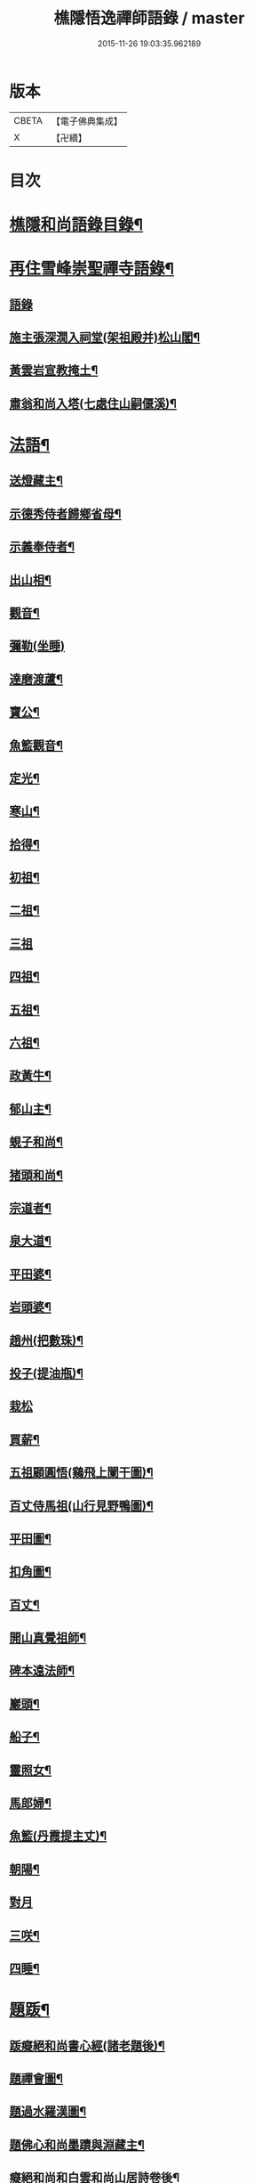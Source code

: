 #+TITLE: 樵隱悟逸禪師語錄 / master
#+DATE: 2015-11-26 19:03:35.962189
* 版本
 |     CBETA|【電子佛典集成】|
 |         X|【卍續】    |

* 目次
* [[file:KR6q0318_001.txt::001-0297a2][樵隱和尚語錄目錄¶]]
* [[file:KR6q0318_001.txt::001-0297a10][再住雪峰崇聖禪寺語錄¶]]
** [[file:KR6q0318_001.txt::001-0297a11][語錄]]
** [[file:KR6q0318_001.txt::0304b3][施主張深㵎入祠堂(架祖殿并)松山閣¶]]
** [[file:KR6q0318_001.txt::0304b13][黃雲岩宣教掩土¶]]
** [[file:KR6q0318_001.txt::0304b20][肅翁和尚入塔(七處住山嗣偃溪)¶]]
* [[file:KR6q0318_002.txt::002-0304c8][法語¶]]
** [[file:KR6q0318_002.txt::002-0304c9][送燈藏主¶]]
** [[file:KR6q0318_002.txt::0305a2][示德秀侍者歸鄉省母¶]]
** [[file:KR6q0318_002.txt::0305a18][示義奉侍者¶]]
** [[file:KR6q0318_002.txt::0305b5][出山相¶]]
** [[file:KR6q0318_002.txt::0305b11][觀音¶]]
** [[file:KR6q0318_002.txt::0305b24][彌勒(坐睡)]]
** [[file:KR6q0318_002.txt::0305c8][達磨渡蘆¶]]
** [[file:KR6q0318_002.txt::0305c16][寶公¶]]
** [[file:KR6q0318_002.txt::0305c21][魚籃觀音¶]]
** [[file:KR6q0318_002.txt::0306a2][定光¶]]
** [[file:KR6q0318_002.txt::0306a7][寒山¶]]
** [[file:KR6q0318_002.txt::0306a12][拾得¶]]
** [[file:KR6q0318_002.txt::0306a17][初祖¶]]
** [[file:KR6q0318_002.txt::0306a21][二祖¶]]
** [[file:KR6q0318_002.txt::0306a24][三祖]]
** [[file:KR6q0318_002.txt::0306b5][四祖¶]]
** [[file:KR6q0318_002.txt::0306b9][五祖¶]]
** [[file:KR6q0318_002.txt::0306b13][六祖¶]]
** [[file:KR6q0318_002.txt::0306b17][政黃牛¶]]
** [[file:KR6q0318_002.txt::0306b20][郁山主¶]]
** [[file:KR6q0318_002.txt::0306b23][蜆子和尚¶]]
** [[file:KR6q0318_002.txt::0306c2][猪頭和尚¶]]
** [[file:KR6q0318_002.txt::0306c5][宗道者¶]]
** [[file:KR6q0318_002.txt::0306c8][泉大道¶]]
** [[file:KR6q0318_002.txt::0306c11][平田婆¶]]
** [[file:KR6q0318_002.txt::0306c14][岩頭婆¶]]
** [[file:KR6q0318_002.txt::0306c17][趙州(把數珠)¶]]
** [[file:KR6q0318_002.txt::0306c21][投子(提油瓶)¶]]
** [[file:KR6q0318_002.txt::0306c24][栽松]]
** [[file:KR6q0318_002.txt::0307a3][買薪¶]]
** [[file:KR6q0318_002.txt::0307a6][五祖顧圓悟(鷄飛上闌干圖)¶]]
** [[file:KR6q0318_002.txt::0307a9][百丈侍馬祖(山行見野鴨圖)¶]]
** [[file:KR6q0318_002.txt::0307a12][平田圖¶]]
** [[file:KR6q0318_002.txt::0307a15][扣角圖¶]]
** [[file:KR6q0318_002.txt::0307a18][百丈¶]]
** [[file:KR6q0318_002.txt::0307a22][開山真覺祖師¶]]
** [[file:KR6q0318_002.txt::0307b3][碑本遠法師¶]]
** [[file:KR6q0318_002.txt::0307b7][巖頭¶]]
** [[file:KR6q0318_002.txt::0307b10][船子¶]]
** [[file:KR6q0318_002.txt::0307b13][靈照女¶]]
** [[file:KR6q0318_002.txt::0307b15][馬郎婦¶]]
** [[file:KR6q0318_002.txt::0307b17][魚籃(丹霞提主丈)¶]]
** [[file:KR6q0318_002.txt::0307b22][朝陽¶]]
** [[file:KR6q0318_002.txt::0307b24][對月]]
** [[file:KR6q0318_002.txt::0307c4][三咲¶]]
** [[file:KR6q0318_002.txt::0307c7][四睡¶]]
* [[file:KR6q0318_002.txt::0307c10][題䟦¶]]
** [[file:KR6q0318_002.txt::0307c11][䟦癡絕和尚書心經(諸老題後)¶]]
** [[file:KR6q0318_002.txt::0307c15][題禪會圖¶]]
** [[file:KR6q0318_002.txt::0307c21][題過水羅漢圖¶]]
** [[file:KR6q0318_002.txt::0308a2][題佛心和尚墨蹟與淵藏主¶]]
** [[file:KR6q0318_002.txt::0308a7][癡絕和尚和白雲和尚山居詩卷後¶]]
** [[file:KR6q0318_002.txt::0308a13][玄峰通書記房扁七家村民卷後¶]]
** [[file:KR6q0318_002.txt::0308a19][題三生圖¶]]
** [[file:KR6q0318_002.txt::0308a23][龍藏主請䟦大慧書後¶]]
** [[file:KR6q0318_002.txt::0308b4][題趙庸齋鰲山閣真蹟¶]]
** [[file:KR6q0318_002.txt::0308b10][題司馬溫公帖¶]]
** [[file:KR6q0318_002.txt::0308b15][文維那請題先師佛心石田行¶]]
** [[file:KR6q0318_002.txt::0308b21][源藏主請題宿桑卷首¶]]
** [[file:KR6q0318_002.txt::0308c6][䟦通書記南路火帳後(有十偈拜祖)¶]]
** [[file:KR6q0318_002.txt::0308c12][䟦輔藏主悼頌(号岸西乃小師)¶]]
** [[file:KR6q0318_002.txt::0308c18][妙喜和尚與妙空大師書¶]]
** [[file:KR6q0318_002.txt::0309a3][用上人大機軸後¶]]
** [[file:KR6q0318_002.txt::0309a9][權上人號用衡¶]]
** [[file:KR6q0318_002.txt::0309a14][華嚴指掌圖¶]]
** [[file:KR6q0318_002.txt::0309a20][悼幽岩中山和尚頌後¶]]
** [[file:KR6q0318_002.txt::0309a23][悼子玄通書記卷後(西禪書記雪峰住靈石苑)¶]]
** [[file:KR6q0318_002.txt::0309b2][悼萬山鎰首座軸後¶]]
** [[file:KR6q0318_002.txt::0309b7][笑翁霍山雲泉書¶]]
** [[file:KR6q0318_002.txt::0309b11][石湖首座四題軸後¶]]
** [[file:KR6q0318_002.txt::0309b16][琛上人血書楞嚴¶]]
** [[file:KR6q0318_002.txt::0309b21][斷雲軸後¶]]
* [[file:KR6q0318_002.txt::0309b24][偈頌]]
** [[file:KR6q0318_002.txt::0309c2][寶公塔¶]]
** [[file:KR6q0318_002.txt::0309c5][法眼墖(在)建康無相寺菜園裡¶]]
** [[file:KR6q0318_002.txt::0309c8][保寧塔(在)建康南門鐵索寺後¶]]
** [[file:KR6q0318_002.txt::0309c11][應庵塔(在天童)¶]]
** [[file:KR6q0318_002.txt::0309c14][密菴塔¶]]
** [[file:KR6q0318_002.txt::0309c17][破庵塔(在徑山)¶]]
** [[file:KR6q0318_002.txt::0309c20][石田塔¶]]
** [[file:KR6q0318_002.txt::0309c23][五臺方石¶]]
** [[file:KR6q0318_002.txt::0310a2][香山紅土¶]]
** [[file:KR6q0318_002.txt::0310a5][白馬經臺¶]]
** [[file:KR6q0318_002.txt::0310a8][少林影石¶]]
** [[file:KR6q0318_002.txt::0310a11][送長蘆鈞藏主¶]]
** [[file:KR6q0318_002.txt::0310a14][䥫菴¶]]
** [[file:KR6q0318_002.txt::0310a17][太原聞梅¶]]
** [[file:KR6q0318_002.txt::0310a20][大惠謫梅¶]]
** [[file:KR6q0318_002.txt::0310a23][悼仰山雪岩和尚¶]]
** [[file:KR6q0318_002.txt::0310b2][庚寅秋先師絕岸和尚示寂於杭之岑山聞訃有作¶]]
** [[file:KR6q0318_002.txt::0310b5][密室¶]]
** [[file:KR6q0318_002.txt::0310b8][光首座出世住崇福¶]]
** [[file:KR6q0318_002.txt::0310b11][遊古寺三題¶]]
** [[file:KR6q0318_002.txt::0310b14][文殊臺¶]]
** [[file:KR6q0318_002.txt::0310b17][應潮泉¶]]
** [[file:KR6q0318_002.txt::0310b20][友人夜話¶]]
** [[file:KR6q0318_002.txt::0310b23][詮上人歸建鄴¶]]
** [[file:KR6q0318_002.txt::0310c3][東林復上人¶]]
** [[file:KR6q0318_002.txt::0310c6][棠溪¶]]
** [[file:KR6q0318_002.txt::0310c9][芝庭¶]]
** [[file:KR6q0318_002.txt::0310c12][竺鄉¶]]
** [[file:KR6q0318_002.txt::0310c15][月屋¶]]
** [[file:KR6q0318_002.txt::0310c18][雪村¶]]
** [[file:KR6q0318_002.txt::0310c21][示崇智道者¶]]
** [[file:KR6q0318_002.txt::0310c24][越州巴上人血書法華經求偈¶]]
** [[file:KR6q0318_002.txt::0311a3][和上人五月之江西¶]]
** [[file:KR6q0318_002.txt::0311a6][秦上人回越¶]]
** [[file:KR6q0318_002.txt::0311a9][雪心¶]]
** [[file:KR6q0318_002.txt::0311a12][高上人回鄉¶]]
** [[file:KR6q0318_002.txt::0311a15][特上人江西禮祖¶]]
** [[file:KR6q0318_002.txt::0311a18][祖維那遊淛之天童¶]]
** [[file:KR6q0318_002.txt::0311a21][釰潭¶]]
** [[file:KR6q0318_002.txt::0311a24][田維那回東林省師¶]]
** [[file:KR6q0318_002.txt::0311b3][壁禪人回錢塘¶]]
** [[file:KR6q0318_002.txt::0311b6][建上末山長老収月林和尚法衣求偈¶]]
** [[file:KR6q0318_002.txt::0311b9][怤上人歸太平¶]]
** [[file:KR6q0318_002.txt::0311b12][藍田首座遊建¶]]
** [[file:KR6q0318_002.txt::0311b15][悼薦福月磵和尚¶]]
** [[file:KR6q0318_002.txt::0311b18][康上人之浙西¶]]
** [[file:KR6q0318_002.txt::0311b21][悼蔣山月庭和尚¶]]
** [[file:KR6q0318_002.txt::0311b24][定書記遊浙¶]]
** [[file:KR6q0318_002.txt::0311c3][士農工商¶]]
** [[file:KR6q0318_002.txt::0311c6][文武醫卜¶]]
** [[file:KR6q0318_002.txt::0311c9][漁樵耕牧¶]]
** [[file:KR6q0318_002.txt::0311c12][琴碁書畫¶]]
** [[file:KR6q0318_002.txt::0311c15][小師汝霖遊方¶]]
** [[file:KR6q0318_002.txt::0311c18][畊隱¶]]
** [[file:KR6q0318_002.txt::0311c21][荊石¶]]
** [[file:KR6q0318_002.txt::0311c24][揩上人之徑山兼簡虗谷和尚¶]]
** [[file:KR6q0318_002.txt::0312a3][常寂道者求偈¶]]
** [[file:KR6q0318_002.txt::0312a6][題呂洞賓¶]]
** [[file:KR6q0318_002.txt::0312a9][明上人歸古田資福(善侍者道場)¶]]
** [[file:KR6q0318_002.txt::0312a12][釣臺開上人之浙¶]]
** [[file:KR6q0318_002.txt::0312a15][益上人回建康半山¶]]
** [[file:KR6q0318_002.txt::0312a18][文大師號錦溪¶]]
** [[file:KR6q0318_002.txt::0312a21][淮上大禪人之天台¶]]
** [[file:KR6q0318_002.txt::0312a24][傳上人遊方¶]]
** [[file:KR6q0318_002.txt::0312b3][供堂淨髮陳待詔求¶]]
** [[file:KR6q0318_002.txt::0312b6][贈製僧履待詔¶]]
** [[file:KR6q0318_002.txt::0312b9][謝南山無言和尚建留香堂¶]]
** [[file:KR6q0318_002.txt::0312b12][李白¶]]
** [[file:KR6q0318_002.txt::0312b15][杜甫¶]]
** [[file:KR6q0318_002.txt::0312b18][東坡¶]]
** [[file:KR6q0318_002.txt::0312b21][山谷¶]]
** [[file:KR6q0318_002.txt::0312b24][題蒲萄¶]]
** [[file:KR6q0318_002.txt::0312c3][畫蠏¶]]
** [[file:KR6q0318_002.txt::0312c6][畵鷹¶]]
** [[file:KR6q0318_002.txt::0312c9][蓮社圖¶]]
** [[file:KR6q0318_002.txt::0312c12][桃源圖¶]]
** [[file:KR6q0318_002.txt::0312c15][寄香城昇長老¶]]
** [[file:KR6q0318_002.txt::0312c18][小師禮周侍者書語錄辨求偈¶]]
* [[file:KR6q0318_002.txt::0312c21][佛事¶]]
** [[file:KR6q0318_002.txt::0312c22][璹都寺火¶]]
** [[file:KR6q0318_002.txt::0313a2][悟首座火¶]]
** [[file:KR6q0318_002.txt::0313a6][傳知客火¶]]
** [[file:KR6q0318_002.txt::0313a9][琳都寺火¶]]
** [[file:KR6q0318_002.txt::0313a12][珉都寺火¶]]
** [[file:KR6q0318_002.txt::0313a16][小師成副寺火¶]]
** [[file:KR6q0318_002.txt::0313a20][法眷孚首座火¶]]
** [[file:KR6q0318_002.txt::0313a24][宸藏主火來自開先¶]]
** [[file:KR6q0318_002.txt::0313b3][小師曇侍者火¶]]
** [[file:KR6q0318_002.txt::0313b6][法副寺火能闍梨¶]]
** [[file:KR6q0318_002.txt::0313b9][鎰首座火¶]]
** [[file:KR6q0318_002.txt::0313b13][璘淨人火¶]]
** [[file:KR6q0318_002.txt::0313b16][嚴都寺入墖¶]]
** [[file:KR6q0318_002.txt::0313b19][傳副寺火¶]]
** [[file:KR6q0318_002.txt::0313b22][東都寺火¶]]
** [[file:KR6q0318_002.txt::0313c2][傑維那火¶]]
** [[file:KR6q0318_002.txt::0313c5][荊溪玻都文火¶]]
** [[file:KR6q0318_002.txt::0313c8][仁都寺火¶]]
** [[file:KR6q0318_002.txt::0313c12][瓊堂主火¶]]
** [[file:KR6q0318_002.txt::0313c15][瑤法公火¶]]
** [[file:KR6q0318_002.txt::0313c18][夢都寺火¶]]
** [[file:KR6q0318_002.txt::0313c21][證寮無火¶]]
** [[file:KR6q0318_002.txt::0313c24][恠石珍首座火¶]]
** [[file:KR6q0318_002.txt::0314a3][樞局主火¶]]
** [[file:KR6q0318_002.txt::0314a7][睿上人火¶]]
** [[file:KR6q0318_002.txt::0314a10][隆上座火¶]]
** [[file:KR6q0318_002.txt::0314a13][良監粮火¶]]
** [[file:KR6q0318_002.txt::0314a16][因監粮火¶]]
** [[file:KR6q0318_002.txt::0314a19][小師太上座火¶]]
** [[file:KR6q0318_002.txt::0314a22][西翁梵西堂火¶]]
** [[file:KR6q0318_002.txt::0314a24][璋首座火(曾住院號錦溪)]]
** [[file:KR6q0318_002.txt::0314b5][了首座火(曾住翠林清溪)¶]]
** [[file:KR6q0318_002.txt::0314b9][日法公火¶]]
** [[file:KR6q0318_002.txt::0314b13][同都管火(浴中死)¶]]
** [[file:KR6q0318_002.txt::0314b17][落髮¶]]
** [[file:KR6q0318_002.txt::0314b21][付衣(同附六人)¶]]
* [[file:KR6q0318_002.txt::0314c2][自讚¶]]
** [[file:KR6q0318_002.txt::0314c3][潮州廣法文長老請讚¶]]
** [[file:KR6q0318_002.txt::0314c6][三峰定長老請讚¶]]
** [[file:KR6q0318_002.txt::0314c11][雲門彬長老請讚¶]]
** [[file:KR6q0318_002.txt::0314c15][視音明長老請讚¶]]
** [[file:KR6q0318_002.txt::0314c18][小阿應天貴長老請讚¶]]
** [[file:KR6q0318_002.txt::0314c23][興福煜長老請讚¶]]
** [[file:KR6q0318_002.txt::0315a2][俶藏主繪像請讚¶]]
** [[file:KR6q0318_002.txt::0315a5][小師正心藏主請讚¶]]
** [[file:KR6q0318_002.txt::0315a9][外甥正韶都寺請讚¶]]
** [[file:KR6q0318_002.txt::0315a12][梅石宋宣教真贊¶]]
** [[file:KR6q0318_002.txt::0315a16][平村李郡馬真贊¶]]
** [[file:KR6q0318_002.txt::0315a20][橫秀陳宣教真贊¶]]
** [[file:KR6q0318_002.txt::0315a24][東禪方岩和尚像請贊¶]]
** [[file:KR6q0318_002.txt::0315b4][送乾維那遊方¶]]
** [[file:KR6q0318_002.txt::0315b9][送劒上人歸嚴州¶]]
** [[file:KR6q0318_002.txt::0315b13][寧上人回泉州¶]]
** [[file:KR6q0318_002.txt::0315b17][壽上人歸杭州¶]]
** [[file:KR6q0318_002.txt::0315b22][明藏主回潮陽省師¶]]
** [[file:KR6q0318_002.txt::0315c4][送先藏主重建那羅延窟¶]]
** [[file:KR6q0318_002.txt::0315c11][恭侍者求遊方¶]]
** [[file:KR6q0318_002.txt::0315c16][到方山寺¶]]
** [[file:KR6q0318_002.txt::0315c21][仰山彥書記之徑山¶]]
** [[file:KR6q0318_002.txt::0316a3][中原寶首座之淨慈¶]]
** [[file:KR6q0318_002.txt::0316a7][楠藏主回浙¶]]
** [[file:KR6q0318_002.txt::0316a15][蓬萊清水遠庵主¶]]
** [[file:KR6q0318_002.txt::0316a22][寄潮州東齋先生¶]]
** [[file:KR6q0318_002.txt::0316b5][無藏主遊浙¶]]
** [[file:KR6q0318_002.txt::0316b11][小師奉維那遊浙¶]]
** [[file:KR6q0318_002.txt::0316b16][贈畫士¶]]
** [[file:KR6q0318_002.txt::0316b22][竹房開首座回建之大中¶]]
* 卷
** [[file:KR6q0318_001.txt][樵隱悟逸禪師語錄 1]]
** [[file:KR6q0318_002.txt][樵隱悟逸禪師語錄 2]]
